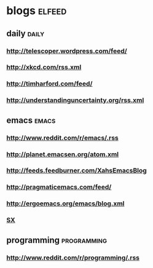 * blogs                                                        :elfeed:
** daily                                                        :daily:
*** http://telescoper.wordpress.com/feed/
*** http://xkcd.com/rss.xml
*** http://timharford.com/feed/
*** http://understandinguncertainty.org/rss.xml
** emacs                                                        :emacs:
*** http://www.reddit.com/r/emacs/.rss
*** http://planet.emacsen.org/atom.xml
*** http://feeds.feedburner.com/XahsEmacsBlog
*** http://pragmaticemacs.com/feed/
*** http://ergoemacs.org/emacs/blog.xml
*** [[http://emacs.stackexchange.com/feeds][SX]]
** programming                                                                  :programming:
*** http://www.reddit.com/r/programming/.rss
